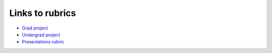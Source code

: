 Links to rubrics
________________

* `Grad project <pdfs/project_numeric_grad_rubric.pdf>`_

* `Undergrad project <pdfs/project_numeric_ugrad_rubric.pdf>`_

* `Presentations rubric <pdfs/presentations_rubric.pdf>`_
